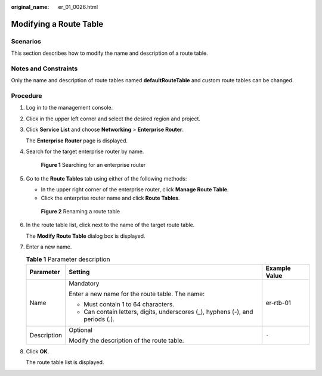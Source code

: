 :original_name: er_01_0026.html

.. _er_01_0026:

Modifying a Route Table
=======================

Scenarios
---------

This section describes how to modify the name and description of a route table.

Notes and Constraints
---------------------

Only the name and description of route tables named **defaultRouteTable** and custom route tables can be changed.

Procedure
---------

#. Log in to the management console.

#. Click |image1| in the upper left corner and select the desired region and project.

#. Click **Service List** and choose **Networking** > **Enterprise Router**.

   The **Enterprise Router** page is displayed.

#. Search for the target enterprise router by name.


   .. figure:: /_static/images/en-us_image_0000001674900098.png
      :alt: **Figure 1** Searching for an enterprise router

      **Figure 1** Searching for an enterprise router

#. Go to the **Route Tables** tab using either of the following methods:

   -  In the upper right corner of the enterprise router, click **Manage Route Table**.
   -  Click the enterprise router name and click **Route Tables**.


   .. figure:: /_static/images/en-us_image_0000001723058845.png
      :alt: **Figure 2** Renaming a route table

      **Figure 2** Renaming a route table

#. In the route table list, click |image2| next to the name of the target route table.

   The **Modify Route Table** dialog box is displayed.

#. Enter a new name.

   .. table:: **Table 1** Parameter description

      +-----------------------+--------------------------------------------------------------------------------+-----------------------+
      | Parameter             | Setting                                                                        | Example Value         |
      +=======================+================================================================================+=======================+
      | Name                  | Mandatory                                                                      | er-rtb-01             |
      |                       |                                                                                |                       |
      |                       | Enter a new name for the route table. The name:                                |                       |
      |                       |                                                                                |                       |
      |                       | -  Must contain 1 to 64 characters.                                            |                       |
      |                       | -  Can contain letters, digits, underscores (_), hyphens (-), and periods (.). |                       |
      +-----------------------+--------------------------------------------------------------------------------+-----------------------+
      | Description           | Optional                                                                       | ``-``                 |
      |                       |                                                                                |                       |
      |                       | Modify the description of the route table.                                     |                       |
      +-----------------------+--------------------------------------------------------------------------------+-----------------------+

#. Click **OK**.

   The route table list is displayed.

.. |image1| image:: /_static/images/en-us_image_0000001190483836.png
.. |image2| image:: /_static/images/en-us_image_0000001848122286.png
